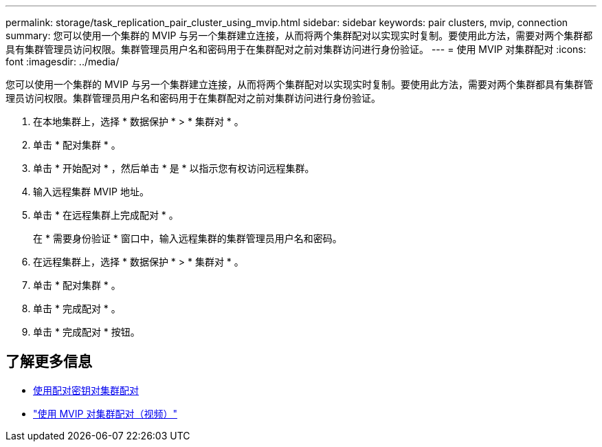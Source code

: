 ---
permalink: storage/task_replication_pair_cluster_using_mvip.html 
sidebar: sidebar 
keywords: pair clusters, mvip, connection 
summary: 您可以使用一个集群的 MVIP 与另一个集群建立连接，从而将两个集群配对以实现实时复制。要使用此方法，需要对两个集群都具有集群管理员访问权限。集群管理员用户名和密码用于在集群配对之前对集群访问进行身份验证。 
---
= 使用 MVIP 对集群配对
:icons: font
:imagesdir: ../media/


[role="lead"]
您可以使用一个集群的 MVIP 与另一个集群建立连接，从而将两个集群配对以实现实时复制。要使用此方法，需要对两个集群都具有集群管理员访问权限。集群管理员用户名和密码用于在集群配对之前对集群访问进行身份验证。

. 在本地集群上，选择 * 数据保护 * > * 集群对 * 。
. 单击 * 配对集群 * 。
. 单击 * 开始配对 * ，然后单击 * 是 * 以指示您有权访问远程集群。
. 输入远程集群 MVIP 地址。
. 单击 * 在远程集群上完成配对 * 。
+
在 * 需要身份验证 * 窗口中，输入远程集群的集群管理员用户名和密码。

. 在远程集群上，选择 * 数据保护 * > * 集群对 * 。
. 单击 * 配对集群 * 。
. 单击 * 完成配对 * 。
. 单击 * 完成配对 * 按钮。




== 了解更多信息

* xref:task_replication_pair_cluster_using_pairing_key.adoc[使用配对密钥对集群配对]
* https://www.youtube.com/watch?v=HbKxPZnNvn4&feature=youtu.be["使用 MVIP 对集群配对（视频）"]

